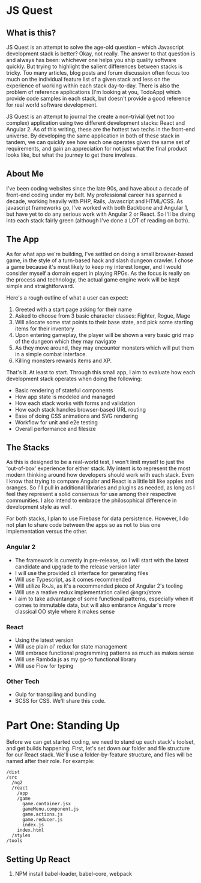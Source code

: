 * JS Quest
** What is this?
   JS Quest is an attempt to solve the age-old question -- which Javascript development stack is better? Okay, not really. The answer to that question is and always has been: whichever one helps you ship quality software quickly. But trying to highlight the salient differences between stacks is tricky. Too many articles, blog posts and forum discussion often focus too much on the individual feature list of a given stack and less on the experience of working within each stack day-to-day. There is also the problem of reference applications (I'm looking at you, TodoApp) which provide code samples in each stack, but doesn't provide a good reference for real world software development.

   JS Quest is an attempt to journal the create a non-trivial (yet not too complex) application using two different development stacks: React and Angular 2. As of this writing, these are the hottest two techs in the front-end universe. By developing the same application in both of these stack in tandem, we can quickly see how each one operates given the same set of requirements, and gain an appreciation for not just what the final product looks like, but what the journey to get there involves.

** About Me
   I've been coding websites since the late 90s, and have about a decade of front-end coding under my belt. My professional career has spanned a decade, working heavily with PHP, Rails, Javascript and HTML/CSS. As javascript frameworks go, I've worked with both Backbone and Angular 1, but have yet to do any serious work with Angular 2 or React. So I'll be diving into each stack fairly green (although I've done a LOT of reading on both).


** The App
   As for what app we're building, I've settled on doing a small browser-based game, in the style of a turn-based hack and slash dungeon crawler. I chose a game because it's most likely to keep my interest longer, and I would consider myself a domain expert in playing RPGs. As the focus is really on the process and technology, the actual game engine work will be kept simple and straightforward.

   Here's a rough outline of what a user can expect:

   1. Greeted with a start page asking for their name
   2. Asked to choose from 3 basic character classes: Fighter, Rogue, Mage
   3. Will allocate some stat points to their base state, and pick some starting items for their inventory
   4. Upon entering gameplay, the player will be shown a very basic grid map of the dungeon which they may navigate
   5. As they move around, they may encounter monsters which will put them in a simple combat interface.
   6. Killing monsters rewards items and XP.

   That's it. At least to start. Through this small app, I aim to evaluate how each development stack operates when doing the following:

   - Basic rendering of stateful components
   - How app state is modeled and managed
   - How each stack works with forms and validation
   - How each stack handles browser-based URL routing
   - Ease of doing CSS animations and SVG rendering
   - Workflow for unit and e2e testing
   - Overall performance and filesize

** The Stacks
   As this is designed to be a real-world test, I won't limit myself to just the 'out-of-box' experience for either stack. My intent is to represent the most modern thinking around how developers should work with each stack. Even I know that trying to compare Angular and React is a little bit like apples and oranges. So I'll pull in additional libraries and plugins as needed, as long as I feel they represent a solid consensus for use among their respective communities. I also intend to embrace the philosophical difference in development style as well.

   For both stacks, I plan to use Firebase for data persistence. However, I do not plan to share code between the apps so as not to bias one implementation versus the other.

*** Angular 2
    - The framework is currently in pre-release, so I will start with the latest candidate and upgrade to the release version later
    - I will use the provided cli interface for generating files
    - Will use Typescript, as it comes recommended
    - Will utilize RxJs, as it's a recommended piece of Angular 2's tooling
    - Will use a reative redux implementation called @ngrx/store
    - I aim to take advantange of some functional patterns, especially when it comes to immutable data, but will also embrance Angular's more classical OO style where it makes sense

*** React
    - Using the latest version
    - Will use plain ol' redux for state management
    - Will embrace functional programming patterns as much as makes sense
    - Will use Rambda.js as my go-to functional library
    - Will use Flow for typing

*** Other Tech
    - Gulp for transpiling and bundling
    - SCSS for CSS. We'll share this code.


* Part One: Standing Up
  Before we can get started coding, we need to stand up each stack's toolset, and get builds happening. First, let's set down our folder and file structure for our React stack. We'll use a folder-by-feature structure, and files will be named after their role. For example:

  #+BEGIN_EXAMPLE
    /dist
    /src
      /ng2
      /react
        /app
        /game
          game.container.jsx
          gameMenu.component.js
          game.actions.js
          game.reducer.js
          index.js
        index.html
      /styles
    /tools
  #+END_EXAMPLE

** Setting Up React
   1. NPM install babel-loader, babel-core, webpack
